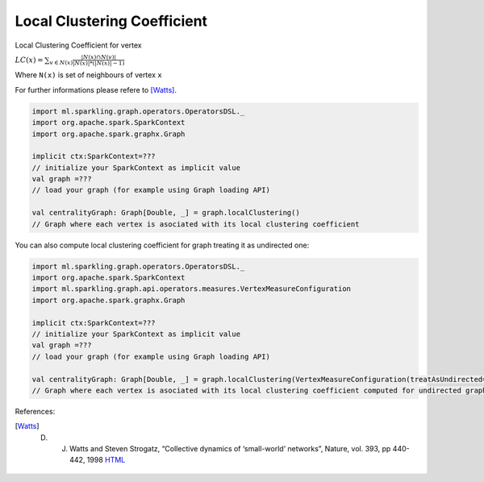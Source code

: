 Local Clustering Coefficient
=============================

Local Clustering Coefficient for vertex 

:math:`LC(x)=\sum_{v \in N(x)}{\frac{|N(x) \cap N(v)|}{|N(x)|*(|N(x)|-1)}}`

Where ``N(x)`` is set of neighbours of vertex ``x``

For further informations please refere to [Watts]_. 


.. code-block:: scala
	
	import ml.sparkling.graph.operators.OperatorsDSL._
	import org.apache.spark.SparkContext
	import org.apache.spark.graphx.Graph

	implicit ctx:SparkContext=??? 
	// initialize your SparkContext as implicit value
	val graph =???
	// load your graph (for example using Graph loading API)

	val centralityGraph: Graph[Double, _] = graph.localClustering()
	// Graph where each vertex is asociated with its local clustering coefficient



You can also compute local clustering coefficient for graph treating it as undirected one:

.. code-block:: scala
	
	import ml.sparkling.graph.operators.OperatorsDSL._
	import org.apache.spark.SparkContext
	import ml.sparkling.graph.api.operators.measures.VertexMeasureConfiguration
	import org.apache.spark.graphx.Graph

	implicit ctx:SparkContext=??? 
	// initialize your SparkContext as implicit value
	val graph =???
	// load your graph (for example using Graph loading API)

	val centralityGraph: Graph[Double, _] = graph.localClustering(VertexMeasureConfiguration(treatAsUndirected=true))
	// Graph where each vertex is asociated with its local clustering coefficient computed for undirected graph

References: 

.. [Watts] D. J. Watts and Steven Strogatz, “Collective dynamics of ‘small-world’ networks”, Nature, vol. 393, pp 440-442, 1998 `HTML <http://www.nature.com/nature/journal/v393/n6684/full/393440a0.html>`_




